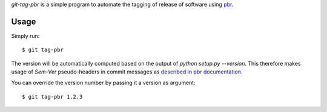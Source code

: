 `git-tag-pbr` is a simple program to automate the tagging of release of
software using `pbr`_.

=======
 Usage
=======

Simply run::

    $ git tag-pbr

The version will be automatically computed based on the output of `python
setup.py --version`. This therefore makes usage of `Sem-Ver` pseudo-headers in
commit messages as `described in pbr documentation
<https://docs.openstack.org/developer/pbr/#version>`_.

You can override the version number by passing it a version as argument::

    $ git tag-pbr 1.2.3

.. _pbr: https://pypi.python.org/pypi/pbr
